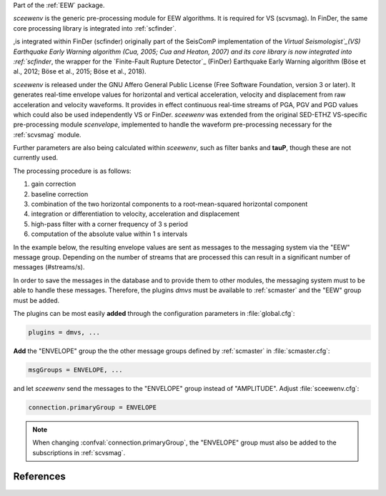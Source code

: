 Part of the :ref:`EEW` package.

*sceewenv* is the generic pre-processing module for EEW algorithms. It is required for VS (scvsmag). In FinDer, the same core processing library is integrated into :ref:`scfinder`.

,is integrated within FinDer (scfinder) originally part of the SeisComP implementation of the `Virtual
Seismologist`_(VS) Earthquake Early Warning algorithm (Cua, 2005; Cua and
Heaton, 2007) and its core library is now integrated into :ref:`scfinder`, the
wrapper for the `Finite-Fault Rupture Detector`_ (FinDer) Earthquake Early
Warning algorithm (Böse et al., 2012; Böse et al., 2015; Böse et al., 2018).

*sceewenv* is released under the GNU Affero General Public License (Free
Software Foundation, version 3 or later). It generates real-time envelope values
for horizontal and vertical acceleration, velocity and displacement from raw
acceleration and velocity waveforms. It provides in effect
continuous real-time streams of PGA, PGV and PGD values which could also be used
independently VS or FinDer. *sceewenv* was extended from the original SED-ETHZ VS-specific pre-processing module `scenvelope`, implemented to handle the waveform
pre-processing necessary for the :ref:`scvsmag` module. 

Further parameters are also being calculated within *sceewenv*, such as filter banks and **tauP**, though these are not currently used.

The processing procedure is as follows:

#. gain correction
#. baseline correction
#. combination of the two horizontal components to a root-mean-squared horizontal component
#. integration or differentiation to velocity, acceleration and displacement
#. high-pass filter with a corner frequency of 3 s period
#. computation of the absolute value within 1 s intervals

In the example below, the resulting envelope values are sent as messages to the 
messaging system via the "EEW" message group. Depending on the number of streams 
that are processed this can result in a significant number of messages 
(#streams/s).

In order to save the messages in the database and to provide them to other
modules, the messaging system must to be able to handle these messages.
Therefore, the plugins *dmvs* must be available to :ref:`scmaster` and the "EEW"
group must be added.

The plugins can be most easily **added** through the configuration parameters
in :file:`global.cfg`:

.. code-block:: sh

   plugins = dmvs, ...

**Add** the "ENVELOPE" group the the other message groups defined by
:ref:`scmaster` in :file:`scmaster.cfg`:

.. code-block:: sh

   msgGroups = ENVELOPE, ...

and let *sceewenv* send the messages to the "ENVELOPE" group instead of
"AMPLITUDE". Adjust :file:`sceewenv.cfg`:

.. code-block:: sh

   connection.primaryGroup = ENVELOPE

.. note::

   When changing :confval:`connection.primaryGroup`, the "ENVELOPE" group must
   also be added to the subscriptions in :ref:`scvsmag`.

References
==========

.. target-notes::

.. _`Virtual Seismologist` : http://www.seismo.ethz.ch/en/research-and-teaching/products-software/EEW/Virtual-Seismologist/
